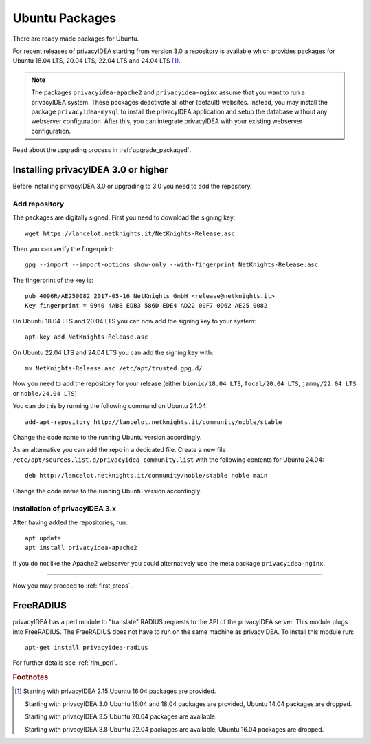 
.. _install_ubuntu:

Ubuntu Packages
---------------

.. index:: ubuntu

There are ready made packages for Ubuntu.

For recent releases of privacyIDEA starting from version 3.0 a repository is
available which provides packages for Ubuntu 18.04 LTS, 20.04 LTS, 22.04 LTS and 24.04 LTS [#ubuntu]_.

.. note:: The packages ``privacyidea-apache2`` and ``privacyidea-nginx`` assume
   that you want to run a privacyIDEA system. These packages deactivate all
   other (default) websites. Instead, you may install the package
   ``privacyidea-mysql`` to install the privacyIDEA application and setup the
   database without any webserver configuration. After this, you can integrate
   privacyIDEA with your existing webserver configuration.

Read about the upgrading process in :ref:`upgrade_packaged`.

Installing privacyIDEA 3.0 or higher
....................................

Before installing privacyIDEA 3.0 or upgrading to 3.0 you need to add the repository.

.. _add_ubuntu_repository:

Add repository
~~~~~~~~~~~~~~

The packages are digitally signed. First you need to download the signing key::

   wget https://lancelot.netknights.it/NetKnights-Release.asc

Then you can verify the fingerprint::

   gpg --import --import-options show-only --with-fingerprint NetKnights-Release.asc

The fingerprint of the key is::

   pub 4096R/AE250082 2017-05-16 NetKnights GmbH <release@netknights.it>
   Key fingerprint = 0940 4ABB EDB3 586D EDE4 AD22 00F7 0D62 AE25 0082

On Ubuntu 18.04 LTS and 20.04 LTS you can now add the signing key to your system::

   apt-key add NetKnights-Release.asc

On Ubuntu 22.04 LTS and 24.04 LTS you can add the signing key with::

   mv NetKnights-Release.asc /etc/apt/trusted.gpg.d/

Now you need to add the repository for your release (either ``bionic/18.04 LTS``,
``focal/20.04 LTS``, ``jammy/22.04 LTS`` or ``noble/24.04 LTS``)

You can do this by running the following command on Ubuntu 24.04::

   add-apt-repository http://lancelot.netknights.it/community/noble/stable

Change the code name to the running Ubuntu version accordingly.

As an alternative you can add the repo in a dedicated file. Create a new
file ``/etc/apt/sources.list.d/privacyidea-community.list`` with the
following contents for Ubuntu 24.04::

    deb http://lancelot.netknights.it/community/noble/stable noble main

Change the code name to the running Ubuntu version accordingly.

Installation of privacyIDEA 3.x
~~~~~~~~~~~~~~~~~~~~~~~~~~~~~~~

After having added the repositories, run::

   apt update
   apt install privacyidea-apache2

If you do not like the Apache2 webserver you could
alternatively use the meta package ``privacyidea-nginx``.

------------

Now you may proceed to :ref:`first_steps`.


.. _install_ubuntu_freeradius:

FreeRADIUS
..........

privacyIDEA has a perl module to "translate" RADIUS requests to the API of the
privacyIDEA server. This module plugs into FreeRADIUS. The FreeRADIUS does not
have to run on the same machine as privacyIDEA.
To install this module run::

   apt-get install privacyidea-radius

For further details see :ref:`rlm_perl`.

.. rubric:: Footnotes

.. [#ubuntu] Starting with privacyIDEA 2.15 Ubuntu 16.04 packages are
    provided.

    Starting with privacyIDEA 3.0 Ubuntu 16.04 and 18.04 packages
    are provided, Ubuntu 14.04 packages are dropped.

    Starting with privacyIDEA 3.5 Ubuntu 20.04 packages are available.

    Starting with privacyIDEA 3.8 Ubuntu 22.04 packages are available, Ubuntu 16.04 packages are dropped.
